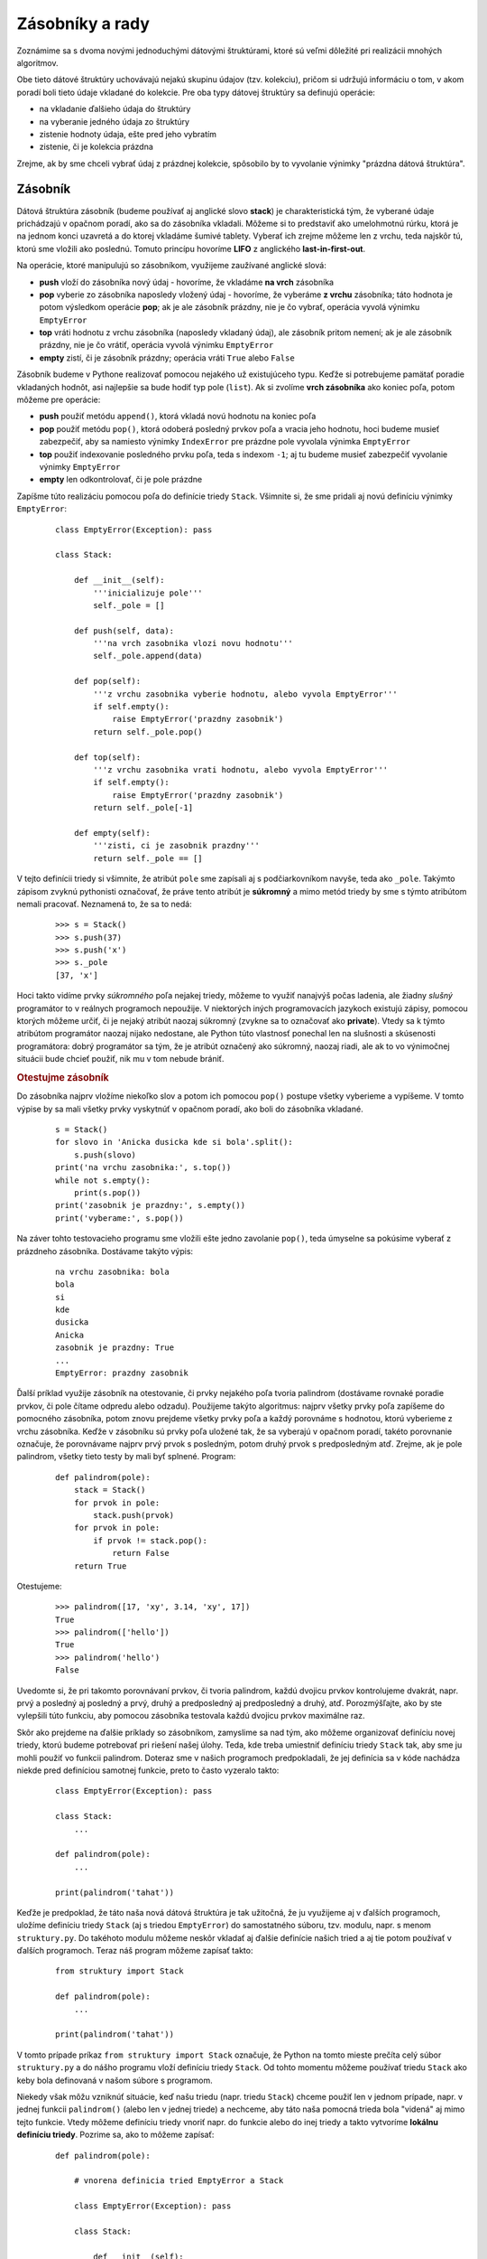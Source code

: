 Zásobníky a rady
================

Zoznámime sa s dvoma novými jednoduchými dátovými štruktúrami, ktoré sú veľmi dôležité pri realizácii mnohých algoritmov.

Obe tieto dátové štruktúry uchovávajú nejakú skupinu údajov (tzv. kolekciu), pričom si udržujú informáciu o tom, v akom poradí boli tieto údaje vkladané do kolekcie. Pre oba typy dátovej štruktúry sa definujú operácie:

* na vkladanie ďalšieho údaja do štruktúry
* na vyberanie jedného údaja zo štruktúry
* zistenie hodnoty údaja, ešte pred jeho vybratím
* zistenie, či je kolekcia prázdna

Zrejme, ak by sme chceli vybrať údaj z prázdnej kolekcie, spôsobilo by to vyvolanie výnimky "prázdna dátová štruktúra".


Zásobník
--------

Dátová štruktúra zásobník (budeme používať aj anglické slovo **stack**) je charakteristická tým, že vyberané údaje prichádzajú v opačnom poradí, ako sa do zásobníka vkladali. Môžeme si to predstaviť ako umelohmotnú rúrku, ktorá je na jednom konci uzavretá a do ktorej vkladáme šumivé tablety. Vyberať ich zrejme môžeme len z vrchu, teda najskôr tú, ktorú sme vložili ako poslednú. Tomuto princípu hovoríme **LIFO** z anglického **last-in-first-out**.

Na operácie, ktoré manipulujú so zásobníkom, využijeme zaužívané anglické slová:

* **push** vloží do zásobníka nový údaj - hovoríme, že vkladáme **na vrch** zásobníka
* **pop** vyberie zo zásobníka naposledy vložený údaj - hovoríme, že vyberáme **z vrchu** zásobníka; táto hodnota je potom výsledkom operácie **pop**; ak je ale zásobník prázdny, nie je čo vybrať, operácia vyvolá výnimku ``EmptyError``
* **top** vráti hodnotu z vrchu zásobníka (naposledy vkladaný údaj), ale zásobník pritom nemení; ak je ale zásobník prázdny, nie je čo vrátiť, operácia vyvolá výnimku ``EmptyError``
* **empty** zistí, či je zásobník prázdny; operácia vráti ``True`` alebo ``False``

Zásobník budeme v Pythone realizovať pomocou nejakého už existujúceho typu. Keďže si potrebujeme pamätať poradie vkladaných hodnôt, asi najlepšie sa bude hodiť typ pole (``list``). Ak si zvolíme **vrch zásobníka** ako koniec poľa, potom môžeme pre operácie:

* **push** použiť metódu ``append()``, ktorá vkladá novú hodnotu na koniec poľa
* **pop** použiť metódu ``pop()``, ktorá odoberá posledný prvkov poľa a vracia jeho hodnotu, hoci budeme musieť zabezpečiť, aby sa namiesto výnimky ``IndexError`` pre prázdne pole vyvolala výnimka ``EmptyError``
* **top** použiť indexovanie posledného prvku poľa, teda s indexom ``-1``; aj tu budeme musieť zabezpečiť vyvolanie výnimky ``EmptyError``
* **empty** len odkontrolovať, či je pole prázdne

.. tu by mohla byť séria obrázkov

Zapíšme túto realizáciu pomocou poľa do definície triedy ``Stack``. Všimnite si, že sme pridali aj novú definíciu výnimky ``EmptyError``:

 ::

  class EmptyError(Exception): pass

  class Stack:

      def __init__(self):
          '''inicializuje pole'''
          self._pole = []

      def push(self, data):
          '''na vrch zasobnika vlozi novu hodnotu'''
          self._pole.append(data)

      def pop(self):
          '''z vrchu zasobnika vyberie hodnotu, alebo vyvola EmptyError'''
          if self.empty():
              raise EmptyError('prazdny zasobnik')
          return self._pole.pop()

      def top(self):
          '''z vrchu zasobnika vrati hodnotu, alebo vyvola EmptyError'''
          if self.empty():
              raise EmptyError('prazdny zasobnik')
          return self._pole[-1]

      def empty(self):
          '''zisti, ci je zasobnik prazdny'''
          return self._pole == []

V tejto definícii triedy si všimnite, že atribút ``pole`` sme zapísali aj s podčiarkovníkom navyše, teda ako ``_pole``. Takýmto zápisom zvyknú pythonisti označovať, že práve tento atribút je **súkromný** a mimo metód triedy by sme s týmto atribútom nemali pracovať. Neznamená to, že sa to nedá:

 ::

  >>> s = Stack()
  >>> s.push(37)
  >>> s.push('x')
  >>> s._pole
  [37, 'x']

Hoci takto vidíme prvky *súkromného* poľa nejakej triedy, môžeme to využiť nanajvýš počas ladenia, ale žiadny *slušný* programátor to v reálnych programoch nepoužije. V niektorých iných programovacích jazykoch existujú zápisy, pomocou ktorých môžeme určiť, či je nejaký atribút naozaj súkromný (zvykne sa to označovať ako **private**). Vtedy sa k týmto atribútom programátor naozaj nijako nedostane, ale Python túto vlastnosť ponechal len na slušnosti a skúsenosti programátora: dobrý programátor sa tým, že je atribút označený ako súkromný, naozaj riadi, ale ak to vo výnimočnej situácii bude chcieť použiť, nik mu v tom nebude brániť.

.. rubric:: Otestujme zásobník

Do zásobníka najprv vložíme niekoľko slov a potom ich pomocou ``pop()`` postupe všetky vyberieme a vypíšeme. V tomto výpise by sa mali všetky prvky vyskytnúť v opačnom poradí, ako boli do zásobníka vkladané.

 ::

  s = Stack()
  for slovo in 'Anicka dusicka kde si bola'.split():
      s.push(slovo)
  print('na vrchu zasobnika:', s.top())
  while not s.empty():
      print(s.pop())
  print('zasobnik je prazdny:', s.empty())
  print('vyberame:', s.pop())

Na záver tohto testovacieho programu sme vložili ešte jedno zavolanie ``pop()``, teda úmyselne sa pokúsime vyberať z prázdneho zásobníka. Dostávame takýto výpis:

 ::

  na vrchu zasobnika: bola
  bola
  si
  kde
  dusicka
  Anicka
  zasobnik je prazdny: True
  ...
  EmptyError: prazdny zasobnik

Ďalší príklad využije zásobník na otestovanie, či prvky nejakého poľa tvoria palindrom (dostávame rovnaké poradie prvkov, či pole čítame odpredu alebo odzadu). Použijeme takýto algoritmus: najprv všetky prvky poľa zapíšeme do pomocného zásobníka, potom znovu prejdeme všetky prvky poľa a každý porovnáme s hodnotou, ktorú vyberieme z vrchu zásobníka. Keďže v zásobníku sú prvky poľa uložené tak, že sa vyberajú v opačnom poradí, takéto porovnanie označuje, že porovnávame najprv prvý prvok s posledným, potom druhý prvok s predposledným atď. Zrejme, ak je pole palindrom, všetky tieto testy by mali byť splnené. Program:

 ::

  def palindrom(pole):
      stack = Stack()
      for prvok in pole:
          stack.push(prvok)
      for prvok in pole:
          if prvok != stack.pop():
              return False
      return True

Otestujeme:

 ::

  >>> palindrom([17, 'xy', 3.14, 'xy', 17])
  True
  >>> palindrom(['hello'])
  True
  >>> palindrom('hello')
  False

Uvedomte si, že pri takomto porovnávaní prvkov, či tvoria palindrom, každú dvojicu prvkov kontrolujeme dvakrát, napr. prvý a posledný aj posledný a prvý, druhý a predposledný aj predposledný a druhý, atď. Porozmýšľajte, ako by ste vylepšili túto funkciu, aby pomocou zásobníka testovala každú dvojicu prvkov maximálne raz.

Skôr ako prejdeme na ďalšie príklady so zásobníkom, zamyslime sa nad tým, ako môžeme organizovať definíciu novej triedy, ktorú budeme potrebovať pri riešení našej úlohy. Teda, kde treba umiestniť definíciu triedy ``Stack`` tak, aby sme ju mohli použiť vo funkcii palindrom. Doteraz sme v našich programoch predpokladali, že jej definícia sa v kóde nachádza niekde pred definíciou samotnej funkcie, preto to často vyzeralo takto:

 ::

  class EmptyError(Exception): pass

  class Stack:
      ...

  def palindrom(pole):
      ...

  print(palindrom('tahat'))

Keďže je predpoklad, že táto naša nová dátová štruktúra je tak užitočná, že ju využijeme aj v ďalších programoch, uložíme definíciu triedy ``Stack`` (aj s triedou ``EmptyError``) do samostatného súboru, tzv. modulu, napr. s menom ``struktury.py``. Do takéhoto modulu môžeme neskôr vkladať aj ďalšie definície našich tried a aj tie potom používať v ďalších programoch. Teraz náš program môžeme zapísať takto:


 ::

  from struktury import Stack

  def palindrom(pole):
      ...

  print(palindrom('tahat'))

V tomto prípade príkaz ``from struktury import Stack`` označuje, že Python na tomto mieste prečíta celý súbor ``struktury.py`` a do nášho programu vloží definíciu triedy ``Stack``. Od tohto momentu môžeme používať triedu ``Stack`` ako keby bola definovaná v našom súbore s programom.

Niekedy však môžu vzniknúť situácie, keď našu triedu (napr. triedu ``Stack``) chceme použiť len v jednom prípade, napr. v jednej funkcii ``palindrom()`` (alebo len v jednej triede) a nechceme, aby táto naša pomocná trieda bola "videná" aj mimo tejto funkcie. Vtedy môžeme definíciu triedy vnoriť napr. do funkcie alebo do inej triedy a takto vytvoríme **lokálnu definíciu triedy**. Pozrime sa, ako to môžeme zapísať:

 ::

  def palindrom(pole):

      # vnorena definicia tried EmptyError a Stack

      class EmptyError(Exception): pass

      class Stack:

          def __init__(self):
              self._pole = []

          def push(self, data):
              self._pole.append(data)

          def pop(self):
              if self.empty():
                  raise EmptyError('prazdny zasobnik')
              return self._pole.pop()

          def top(self):
              if self.empty():
                  raise EmptyError('prazdny zasobnik')
              return self._pole[-1]

          def empty(self):
              return self._pole == []

      # koniec vnorenej definicie

      # tu pokracuje funkcia palindrom

      stack = Stack()           # pouzivanie vnorenej definicie
      for prvok in pole:
          stack.push(prvok)
      for prvok in pole:
          if prvok != stack.pop():
              return False
      return True

Toto je zrejme extrémny prípad, v ktorom vnorená definícia je príliš komplexná vzhľadom na telo funkcie, v ktorej sa používa. Neskôr uvidíme situácie, v ktorých bude takýto postup výrazným vylepšením kódu.

Podobné situácie sa dajú riešiť aj inak: namiesto vnorenej definície triedy a volaní jej príslušných metód, priamo v tele funkcie zapíšeme kód týchto metód a v komentári zaznačíme, že sa vlastne jedná o akcie príslušných metód. Funkciu ``palindrom()`` by sme mohli zapísať aj takto:

 ::

  def palindrom(pole):
      stack = []                    # Stack()
      for prvok in pole:
          stack.append(prvok)       # push(prvok)
      for prvok in pole:
          if prvok != stack.pop():  # pop()
              return False
      return True

Takýto zápis označuje, že čitateľ tohto programu vie, čo je to **stack** a vie, ako sa s tým pracuje, a teda bude rozumieť princípu fungovania algoritmu.

Lenže takýto spôsob používania, napr. štruktúry zásobník, **vo všeobecnosti neodporúčame**, lebo

* pri nahrádzaní volania metódy priamo kódom môžeme do kódu vložiť chyby, ktoré sa môžu ťažko odladiť
* do funkcie sme vložili kód konkrétnej realizácie zásobníka, ale v skutočnosti môžu byť tieto metódy realizované inak a možno výrazne efektívnejšie - mali by sme namiesto toho radšej používať volania metód (neskôr uvidíme aj inú realizáciu zásobníka)
* je to zlý obraz o našom spôsobe programovania a naozaj ho použime len pri rýchlom otestovaní nejakého algoritmu, ale nie v odovzdanom kóde


.. rubric:: Počet prvkov v zásobníku

V ďalšom príklade napíšeme funkciu, ktorá zistí počet prvkov v zásobníku. Zrejme by sa to dalo zapísať takto jednoducho:

 ::

  def pocet_prvkov(zasobnik):
      return len(zasobnik._pole)

My už vieme, že autor tejto realizácie dátovej štruktúry ``Stack`` označil atribút ``_pole`` so znakom podčiarkovník a teda nepredpokladá, že by sme si to niekedy dovolili použiť. Preto to vyriešme správne. Najprv nie najlepšia verzia:


 ::

  def pocet_prvkov(zasobnik):
      pocet = 0
      while not zasobnik.empty():
          zasobnik.pop()
          pocet += 1
      return pocet

Hoci táto verzia dáva správny výsledok, popri tom nám ale vymaže celý obsah zásobníka. Takéto správanie funkcie sa nám bude hodiť veľmi zriedka. Častejšie budeme očakávať, že sa pôvodný obsah zachová. Niekoho by možno napadlo riešenie, v ktorom si zo zásobníka urobíme kópiu, zistíme koľko má prvkov táto kópia a tým sa nám pôvodný zásobník uchová. Lenže ani táto verzia nemá šancu fungovať správne:

 ::

  def pocet_prvkov(zasobnik):
      pocet = 0
      kopia = zasobnik
      while not kopia.empty():
          kopia.pop()
          pocet += 1
      return pocet

Žiaľ, aj táto verzia funkcie vymaže pôvodný zásobník. Priradenie ``kopia = zasobnik`` nevytvorí naozaj kópiu, ale do premennej ``kopia`` priradí referenciu na pôvodný zásobník. A operácia ``kopia.pop()`` v skutočnosti číta pôvodnú dátovú štruktúru.

Správne riešenie bude vyžadovať, aby sme celý obsah zásobníka prečítali, niekam si ho popritom ukladali a zároveň počítali počet prvkov. Potom sa všetky prvky presunú späť do pôvodného zásobníka. V nasledovnom riešení sme ako pomocnú štruktúru na uloženie prvkov použili opäť zásobník:

 ::

  def pocet_prvkov(zasobnik):
      pocet = 0
      kopia = Stack()                # pomocny zasobnik
      while not zasobnik.empty():
          kopia.push(zasobnik.pop())
          pocet += 1
      while not kopia.empty():       # vrati povodny obsah zasobnika
          zasobnik.push(kopia.pop())
      return pocet

Uvedomte si, že v premennej ``kopia`` bude po prvom while-cykle kópia obsahu pôvodného zásobníka, ale prvky v ňom budú v opačnom poradí. Za tým nasledujúci while-cyklus vráti tento obsah späť ale už v správnom poradí.

Aritmetické výrazy
..................

Aby sme videli krásu dátovej štruktúry zásobník, ukážeme si jej použitie pri práci s aritmetickými výrazmi. Pritom sa musíme zoznámiť so základnou terminológiou:

* aritmetické výrazy sa skladajú z operandov (napr. čísla a premenné ako ``127`` a ``pocet``) a operátorov (napr. pre operácie súčet ``+``, súčin ``*``, ...)
* ďalej budeme uvažovať len s binárnymi operáciami, pri ktorých každému operátoru prislúchajú práve dva operandy (napr. ``pocet + 1`` alebo ``22 % 6``)
* niektoré operátory majú pri vyhodnocovaní vyššiu prioritu (precedenciu) ako iné (napr. vo výraze ``2 + 3 * 4`` sa najprv vyhodnotí súčin a až potom súčet, lebo operátor ``*`` má vyššiu prioritu ako ``+``)

  * ak by vás zaujímalo, môžete si pozrieť kompletnú tabuľku `priorít operátorov v Pythone <https://docs.python.org/3/reference/expressions.html#operator-precedence>`_

* časti aritmetického výrazu môžeme uzavrieť do okrúhlych zátvoriek a tým zmeníme poradie vyhodnocovania výrazu (napr. vo výraze ``(2 + 3) * 4`` sa najprv vyhodnotí súčet a až jeho výsledok sa vynásobí operandom ``4``)

Pravdepodobne ste všetky tieto pojmy už poznali predtým, alebo intuitívne s týmto pracujete už dlhšie.

.. rubric:: Infixový zápis

Takýto zápis výrazov je v matematike najbežnejší a hovorí sa mu `infixový zápis <https://en.wikipedia.org/wiki/Infix_notation>`_. Takéto pomenovanie dostal preto, lebo operátor sa nachádza medzi (teda **in**) operandami. My sa budeme zaoberať najmä s číselnými výrazmi a preto nás budú zaujímať len operácie s číslami. V nasledovnej tabuľke uvádzame skupiny priorít operátorov, pričom v jednej skupine sú operátory s rovnakou prioritou:

 ======================== =========================
 ``(`` ``)``              zátvorky
 ``**``                   umocňovanie
 ``*`` ``/`` ``%`` ``//`` násobenie, delenie
 ``+`` ``-``              sčitovanie, odčitovanie
 ======================== =========================

Najvyššiu prioritu majú zátvorky, potom nasleduje umocňovanie (jediné sa vyhodnocuje sprava doľava, všetky ostatné zľava doprava), nasleduje násobenie a delenie a najnižšiu prioritu majú sčitovanie a odčitovanie.

Kvôli komplikovaným pravidlám priorít operátorov a tiež zátvorkám, sa takéto aritmetické výrazy vyhodnocujú nejakým programom trochu ťažšie. Skúste sa zamyslieť, ako by ste naprogramovali funkciu, ktorá by vyhodnocovala aritmetické výrazy zadané v znakovom reťazci, napr. ``'5+(71-13*4)//(5+22%7)'``. Nie je to až tak ťažké, existuje na to niekoľko elegantných algoritmov, ktoré sa budete možno učiť niekedy neskôr, ale my si ukážeme iné spôsoby zápisov aritmetických výrazov, ktoré sa vyhodnocujú výrazne jednoduchšie a práve pri nich veľmi elegantne využijeme typ **zásobník**.

.. rubric:: Prefixový zápis

`Prefixový zápis <https://en.wikipedia.org/wiki/Polish_notation>`_, niekedy sa mu hovorí poľský zápis (na počesť poľského matematika, ktorý zaviedol tento zápis), je charakteristický tým, že operátory sa nezapisujú medzi svoje operandy, ale **pred** operandy. Teda namiesto ``3 * 4`` zapíšeme

 ::

  * 3 4

Funguje to takto aj so zložitejšími výrazmi, napr. namiesto ``2 + 3 * 4`` zapíšeme

 ::

  + 2 * 3 4

čo prečítame ako "sčítaj 2 a výsledok súčinu 3 a 4". Zaujímavo vyzerajú výrazy so zátvorkami, napr. ``(2 + 3) * 4`` v prefixovom zápise vyzerá

 ::

  * (+ 2 3) 4

a označuje "vynásob výsledok súčtu 2 a 3 číslom 4". Lenže v prefixovom zápise sa zátvorky nepíšu a preto bez zátvoriek to vyzerá takto

 ::

  * + 2 3 4

a má to úplne rovnaký význam ako predchádzajúci zápis so zátvorkami. Prefix má oproti infixu tieto dve užitočné vlastnosti:

* na vyhodnocovanie výrazu nepotrebujeme poznať prioritu operátorov - všetky operátory majú rovnakú prioritu a výraz sa vyhodnocuje zľava doprava
* zátvorkovanie výrazu nemá zmysel, lebo ten sa vyhodnocuje jednoznačne

Uveďme niekoľko príkladov:

 ===================== ==================
 infix                 prefix
 ===================== ==================
 ``2 + 3 * 4 - 5``     ``- + 2 * 3 4 5``
 ``(2 + 3) * 4 - 5``   ``- * + 2 3 4 5``
 ``2 + 3 * (4 - 5)``   ``+ 2 * 3 - 4 5``
 ``(2 + 3) * (4 - 5)`` ``* + 2 3 - 4 5``
 ===================== ==================

Všimnite si, že poradie operandov je v infixovom aj prefixovom rovnaké, tieto zápisy sa líšia len umiestnením operátorov.

Takéto prefixové zápisy sa vyhodnocujú veľmi jednoducho: každý operátor má za sebou dva operandy, pričom každý z nich je buď nejaká hodnota (napr. číslo) alebo ďalší prefixový zápis. Keď to budeme vyhodnocovať ručne, môžeme si pomôcť zátvorkami, napr. ``- + 2 * 3 4 5`` ozátvorkujeme takto ``(- (+ 2 (* 3 4)) 5)`` z čoho vidíme, že najprv sa vyhodnotí ``(* 3 4)``, výsledok tohto výrazu sa dosadí do súčtu ``(+ 2 12)`` a hodnota tohto výrazu sa vloží do rozdielu ``(- 14 5)``, teda výsledkom je ``9``. Na vyhodnocovanie prefixových výrazov programom zátvorky potrebovať nebudeme - neskôr uvidíte algoritmus.


.. rubric:: Postfixový zápis

`Postfixový zápis <https://en.wikipedia.org/wiki/Reverse_Polish_notation>`_ niekedy sa mu hovorí prevrátený poľský zápis, má podobný princíp ako infix a prefix, len sa líši v umiestnení operátora ku svojim dvom operandom: operátor píšeme **za** svoje operandy. Uvedieme podobné ukážky, ako sme videli pri prefixe a porovnáme ich s týmto prefixom:

 ===================== ================== ==================
 infix                 prefix             postfix
 ===================== ================== ==================
 ``3 * 4``             ``* 3 4``          ``3 4 *``
 ``2 + 3 * 4``         ``+ 2 * 3 4``      ``2 3 4 * +``
 ``(2 + 3) * 4``       ``* + 2 3 4``      ``2 3 + 4 *``
 ``2 + 3 * 4 - 5``     ``- + 2 * 3 4 5``  ``2 3 4 * + 5 -``
 ``(2 + 3) * 4 - 5``   ``- * + 2 3 4 5``  ``2 3 + 4 * 5 -``
 ``2 + 3 * (4 - 5)``   ``+ 2 * 3 - 4 5``  ``2 3 4 5 - * +``
 ``(2 + 3) * (4 - 5)`` ``* + 2 3 - 4 5``  ``2 3 + 4 5 - *``
 ===================== ================== ==================

Všimnite si, že aj pri postfixe je zachované poradie všetkých operandov, len operátory sa presťahovali na iné pozície. V porovnaní s prefixom sú tieto operátory v opačnom poradí, len sú na iných miestach. Keď sa budete cvičiť v ručnom prevádzaní medzi týmito zápismi, prípadne budete ich ručne vyhodnocovať, niekedy pomôže ich najprv ozátvorkovať, vykonať prevod (alebo vyhodnotenie) do iného zápisu a zbytočné zátvorky vyhodiť.

Na postfixovom zápise si ukážeme algoritmus vyhodnocovania takýchto aritmetických výrazov. Princíp je nasledovný:

* postupne sa prechádza postfixový výraz zľava doprava
* keď je v postupnosti operand (najčastejšie celé číslo), vloží sa do zásobníka
* keď spracovávame operátor, z vrhu zásobníka sa vyberú dve hodnoty a tie sa stanú operandami spracovávanej operácie: príslušná operácia sa vykoná a jej výsledok sa vloží do zásobníka (namiesto dvoch práve vybraných operandov)
* keď sme spracovali celý výraz, na vrchu zásobníka ostala jediná hodnota a to je vyhodnotením aritmetického výrazu

Postup najprv ukážeme na konkrétnom príklade s výrazom ``2 3 4 * + 5 -``:

 =========== ============ ==================== ===========================================================
 zásobník    spracovávame výraz v postfixe     čo robíme
 =========== ============ ==================== ===========================================================
 \                        ``2 3 4 * + 5 -``    na začiatku je zásobník prázdny
 \                ``2``   ``3 4 * + 5 -``      zoberieme prvý prvok
 ``2``                    ``3 4 * + 5 -``      vložíme ho na vrch zásobníka
 ``2``            ``3``   ``4 * + 5 -``        zoberieme ďalší prvok
 ``2 3``                  ``4 * + 5 -``        vložíme ho na vrch zásobníka
 ``2 3``          ``4``   ``* + 5 -``          zoberieme ďalší prvok
 ``2 3 4``                ``* + 5 -``          vložíme ho na vrch zásobníka
 ``2 3 4``        ``*``   ``+ 5 -``            zoberieme ďalší prvok
 ``2``          ``3*4``   ``+ 5 -``            vykonáme operáciu s dvoma vrchnými prvkami zásobníka
 ``2 12``                 ``+ 5 -``            výsledok vložíme na vrch zásobníka
 ``2 12``         ``+``   ``5 -``              zoberieme ďalší prvok
 \             ``2+12``   ``5 -``              vykonáme operáciu s dvoma vrchnými prvkami zásobníka
 ``14``                   ``5 -``              výsledok vložíme na vrch zásobníka
 ``14``           ``5``   ``-``                zoberieme ďalší prvok
 ``14 5``                 ``-``                vložíme ho na vrch zásobníka
 ``14 5``         ``-``                        zoberieme ďalší prvok
 \             ``14-5``                        vykonáme operáciu s dvoma vrchnými prvkami zásobníka
 ``9``                                         výsledok vložíme na vrch zásobníka = výsledok výrazu
 =========== ============ ==================== ===========================================================

Naprogramujme:

 ::

  def pocitaj(vyraz):
      s = Stack()
      for prvok in vyraz.split():
          if prvok == '+':
              s.push(s.pop() + s.pop())
          elif prvok == '-':
              s.push(-s.pop() + s.pop())
          elif prvok == '*':
              s.push(s.pop() * s.pop())
          elif prvok == '/':
              op2 = s.pop()             # mozeme zapisat aj: op2, op1 = s.pop(), s.pop()
              op1 = s.pop()
              s.push(op1 // op2)
          else:
              s.push(int(prvok))
      return s.pop()

Je veľmi dôležité si pre jednotlivé operácie uvedomiť, v akom poradí vyberáme operandy zo zásobníka. Keďže operácie súčtu a násobenia čísel sú komutatívne, nemusíme sa starať o to, v akom poradí boli operandy v zásobníku. Pri rozdiele a podiele je to už iné: tu musíme presne rozlišovať, ktorý z operandov je na vrchu zásobníka a ktorý je v zásobníku pod ním. Keď vykonávame operáciu rozdiel ``7 2 -``, označuje to, že od prvého operandu odčitujeme druhý. Keďže do zásobníka sa našim algoritmom najprv dostáva prvý operand a až potom druhý a vyberajú sa v opačnom poradí, musíme to zohľadniť aj pri výpočte, preto to zapíšeme ako ``-s.pop() + s.pop()``. Teda to, čo bolo na vrchu zásobníka dostáva opačné znamienko a odčíta sa od druhého operandu v zásobníku pod ním. Podobne je to aj s podielom (v našom prípade celočíselnom), ale tu sme to kvôli čitateľnosti najprv priradili do dvoch premenných a až potom sme vykonali operáciu delenia.

Otestujme:

 ::

  >>> pocitaj('2 3 4 * + 5 -')
  9
  >>> pocitaj('2 3 + 4 * 5 -')
  15
  >>> pocitaj('2 3 4 5 - * +')
  -1
  >>> pocitaj('2 3 + 4 5 - *')
  -5

Pravdepodobne by sme mali do kódu pridať ešte niekoľko testov, aby to nepadalo s nepochopiteľnými hláškami výnimiek pri chybových situáciách. Napr.

* po skončení for-cyklu v zásobníku nie je nič, alebo je tam viac ako jedna hodnota
* delenie nulou
* namiesto očakávaného čísla (príkaz za ``else``, v ktorom sa prevádza reťazec na číslo) prišiel chybný reťazec, napr. pri ``22 7 %``

Program by mohol v takých situáciách buď vyvolať nejakú svoju výnimku (napr. ``ExpressionError('delenie nulou')``) alebo vrátiť nejakú špeciálnu hodnotu (napr. znakový reťazec s popisom chyby). Toto budete riešiť na cvičeniach.

Funkcia ``pocitaj()`` funguje len pre **postfixový zápis** a pre prefix asi rýchlo spadne na chybe. Ak budeme ale v tomto algoritme vstupnú postupnosť prvkov výrazu brať v opačnom poradí od konca, po malej úprave to bude fungovať práve pre **prefixový zápis**:

 ::

  def pocitaj_prefix(vyraz):
      s = Stack()
      for prvok in reversed(vyraz.split()):
          if prvok == '+':
              s.push(s.pop() + s.pop())
          elif prvok == '-':
              s.push(s.pop() - s.pop())
          elif prvok == '*':
              s.push(s.pop() * s.pop())
          elif prvok == '/':
              s.push(s.pop() // s.pop())
          else:
              s.push(int(prvok))
      return s.pop()

Všimnite si tieto dôležité zmeny oproti verzii pre postfix:

* aby sme for-cyklom prechádzali prvky vstupnej postupnosti výrazu od konca, použili sme štandardnú funkciu ``reversed()`` - táto funkcia bude z postupnosti prvkov dávať do for-cyklu prvky od konca; mohli sme to zapísať aj ako ``vyraz.split()[::-1]`` ale odporúča sa to pomocou ``reversed()`` lebo toto je čitateľnejšie
* pre všetky naše operácie je poradie operandov v správnom poradí, teda v zásobníku je najprv prvý operand a pod ním druhý; preto aj vyhodnocovanie operácií je teraz jednoduchšie a čitateľnejšie

Podobne, ako sme odkrokovali vyhodnocovanie postfixového zápisu, zapíšme aj postup pre prefix pre výraz ``- + 2 * 3 4 5``:

 =========== ============ ==================== ===========================================================
 zásobník    spracovávame výraz v postfixe     čo robíme
 =========== ============ ==================== ===========================================================
 \                        ``- + 2 * 3 4 5``    na začiatku je zásobník prázdny
 \                ``5``   ``- + 2 * 3 4``      zoberieme posledný prvok výrazu
 ``5``                    ``- + 2 * 3 4``      vložíme ho na vrch zásobníka
 ``5``            ``4``   ``- + 2 * 3``        zoberieme ďalší prvok
 ``5 4``                  ``- + 2 * 3``        vložíme ho na vrch zásobníka
 ``5 4``          ``3``   ``- + 2 *``          zoberieme ďalší prvok
 ``5 4 3``                ``- + 2 *``          vložíme ho na vrch zásobníka
 ``5 4 3``        ``*``   ``- + 2``            zoberieme ďalší prvok
 ``5``          ``3*4``   ``- + 2``            vykonáme operáciu s dvoma vrchnými prvkami zásobníka
 ``5 12``                 ``- + 2``            výsledok vložíme na vrch zásobníka
 ``5 12``         ``2``   ``- +``              zoberieme ďalší prvok
 ``5 12 2``               ``- +``              vložíme ho na vrch zásobníka
 ``5 12 2``       ``+``   ``-``                zoberieme ďalší prvok
 ``5``         ``2+12``   ``-``                vykonáme operáciu s dvoma vrchnými prvkami zásobníka
 ``5 14``                 ``-``                výsledok vložíme na vrch zásobníka
 ``5 14``         ``-``                        zoberieme ďalší prvok
 \             ``14-5``                        vykonáme operáciu s dvoma vrchnými prvkami zásobníka
 ``9``                                         výsledok vložíme na vrch zásobníka = výsledok výrazu
 =========== ============ ==================== ===========================================================

Funkciu otestujeme na tých istých výrazoch ako predtým, ale v prefixovej verzii zápisu:

 ::

  >>> pocitaj_prefix('- + 2 * 3 4 5')
  9
  >>> pocitaj_prefix('- * + 2 3 4 5')
  15
  >>> pocitaj_prefix('+ 2 * 3 - 4 5')
  -1
  >>> pocitaj_prefix('* + 2 3 - 4 5')
  -5

Môžete vidieť, že takýto algoritmus je dostatočne jednoduchý na to, aby sa rozšíril o ďalšie operácie, napr. zvyšok po delení ``%``, resp. prerobil na čísla s desatinnou čiarkou ``float``.

S infixovým zápisom to nie je až tak jednoduché ako s prefixom alebo postfixom. V rámci domáceho zadania si precvičíte jeden konkrétny nie veľmi náročný algoritmus na prepis aritmetického výrazu v infixovom zápise do prefixového tvaru. Tento už potom dokážete veľmi jednoducho aj vyhodnocovať.


Náhrada rekurzie
................

Dátová štruktúra zásobník ma ešte jedno veľmi užitočné využitie: pomocou nej vieme niektoré **rekurzívne funkcie** relatívne jednoducho previesť na nerekurzívny výpočet. Začnime najprv triviálnou verziou rekurzie:

 ::

  def vypis(pole):
      if len(pole) == 0:
          print()
      else:
          print(pole[0], end=' ')
          vypis(pole[1:])

ktorá vypíše prvky poľa do jedného riadku, napr.

 ::

  >>> vypis([2, 3, 5, 7, 11, 13, 17])
  2 3 5 7 11 13 17

Naše doterajšie skúsenosti s rekurziou nám zrejme rýchlo naznačia, že sa jedná o chvostovú rekurziu, ktorá sa dá bezbolestne prerobiť na while-cyklus (nezabudneme použiť pomocné pole, aby sme nepokazili obsah parametra ``pole``, hoci to isté sa dalo urobiť aj obyčajným for-cyklom bez pomocného poľa):

 ::

  def vypis(pole):
      pom = pole[:]
      while len(pom) != 0:
          print(pom[0], end=' ')
          pom = pom[1:]
      print()

Takéto nerekurzívne riešenie má oproti rekurzii obrovskú výhodu najmä v tom, že dĺžka poľa nie je obmedzená hĺbkou vnorenia rekurzie, čo je okolo 1000. Teda rekurzívna verzia by spadla na pretečení rekurzie už pri 1000-prvkovom poli. Pravdepodobne podobným postupom (zatiaľ bez zásobníka) vieme nahradiť rekurziu while-cyklom aj pri trochu komplikovanejších verziách funkcie ``výpis``, napr.

 ::

  def vypis1(pole):
      if len(pole) != 0:
          vypis1(pole[1:])
          print(pole[0], end=' ')

  def vypis2(pole):
      if len(pole) != 0:
          print(pole[0], end=' ')
          vypis2(pole[1:])
          print(pole[0], end=' ')

My sa ale budeme zaoberať takými rekurzívnymi funkciami, na ktoré nám takýto while-cyklus stačiť nebude. V 12. prednáške (:doc:`12`) sme sa prvýkrát zoznámili s tým, že programovacie jazyky na zabezpečenie fungovania volania funkcií a teda aj rekurzie používajú **zásobník**: v Pythone si to najlepšie predstavíme tak, že na vrchu zásobníka sa pri každom volaní funkcie vytvorí menný priestor danej funkcie a ňom sa nachádzajú všetky lokálne premenné a teda aj parametre. Zopakujme si tento **mechanizmus volania funkcií**:

* zapamätá sa návratová adresa
* vytvorí sa nový menný priestor funkcie (v ňom sa vytvárajú lokálne premenné aj parametre)
* vykoná sa telo funkcie
* zruší sa menný priestor (aj so všetkými premennými)
* vykonávanie programu sa vráti na návratovú adresu

Ukážeme, ako si zjednodušíme túto predstavu volania funkcií tak, aby sme vedeli odsimulovať rekurziu len pomocou nejakých cyklov. Skúsme to predviesť na takejto jednoduchej rekurzívnej funkcii:

 ::

  def rekurzia(n):
      if n == 0:
          print('.', end=' ')    # trivialny pripad
      else:
          rekurzia(n - 1)
          print(n, end=' ')
          rekurzia(n - 1)

  rekurzia(3)
  print('koniec')

Po spustení:

 ::

  . 1 . 2 . 1 . 3 . 1 . 2 . 1 . koniec

Menný priestor v tomto prípade tvorí jediná premenná ``n``, ktorá má hodnotu 3. Takže na vrchu zásobníka sa vytvorí informácia o tejto premennej, ale okrem toho sa musí pre každé volanie funkcie zabezpečiť "zapamätanie návratovej adresy". **Návratová adresa** je to miesto v programe, od ktorého sa bude pokračovať po úspešnom ukončení vykonania funkcie. Zaznačme do nášho ukážkového programu všetky návratové miesta:

 ::

  def rekurzia(n):
      if n == 0:
          print('.', end=' ')    # trivialny pripad
      else:
          rekurzia(n - 1)      # <--- volanie funkcie
          # navratove miesto
          print(n, end=' ')
          rekurzia(n - 1)      # <--- volanie funkcie
          # navratove miesto

  rekurzia(3)                  # <--- volanie funkcie
  # navratove miesto
  print('koniec')

Keďže samotná rekurzia zakaždým **opakuje** nejaké výpočty ale so zmenenými premennými (menným priestorom), nahrádzať ju budeme **while-cyklom** a na zapamätávanie návratových adries a menného priestoru použijeme **zásobník**. V našom jednoduchom príklade si bude treba na zásobníku vedieť zapamätať dve hodnoty: adresu a premennú ``n``.

Samotnú funkciu ``rekurzia()`` "rozsekneme" na časti presne tam, kde sa nachádzajú rekurzívne volania a návratové miesta:

 ::

  def rekurzia(n):

  # prva casť
      if n == 0:
          print('.', end=' ')    # trivialny pripad
      else:
          rekurzia(n - 1)      # <--- volanie funkcie

  # druha casť
          # navratove miesto
          print(n, end=' ')
          rekurzia(n - 1)      # <--- volanie funkcie

  # tretia casť
          # navratove miesto

Tieto tri časti sa budú nejako opakovať pomocou nášho nového while-cyklu a pre každú z nich využijeme zásobník s návratovou adresou a premennou ``n`` (menným priestorom). Ktorá z týchto častí sa bude opakovať, to nám oznámi **adresa** tejto časti a aká bude vtedy hodnota premennej ``n`` sa tiež dozvieme z vrchu zásobníka.

V našej funkcii sa nachádzajú dve volania funkcie, ktoré musíme nahradiť novým mechanizmom. Tento zabezpečí, že sa namiesto každého volania urobí niečo so zásobníkom:

1. zapamätáme si (operácia ``push()``), kam sa bude treba vrátiť a aká bude pritom hodnota ``n``
2. nastavíme skok na úplný začiatok funkcie s novým ``n`` (zmenšeným o 1) - toto môžeme urobiť takýmto malým vylepšením: na vrch zásobníka vložíme informáciu (operácia ``push()``), že chceme pokračovať od ``# prva cast`` s novým ``n``

Teda namiesto každého volania ``rekurzia(n - 1)`` zapíšeme tieto dve vkladania do zásobníka:

 ::

  stack.push((adresa, n))   # adresa je návratové miesto 2 alebo 3
  stack.push((1, n - 1))    # 1 je adresa prvej časti, teda začiatku funkcie

Teraz môžeme celú rekurzívnu funkciu prepísať:

 ::

  def rekurzia(n):

  # inicializacia zasobnika
      stack = Stack()
      stack.push((1, n))

      while not stack.empty():
          adresa, n = stack.pop()

          # prva casť
          if adresa == 1:
              if n == 0:
                  print('.', end=' ')    # trivialny pripad
              else:
                  #rekurzia(n - 1)      # <--- volanie funkcie
                  stack.push((2, n))
                  stack.push((1, n - 1))

          # druha casť
          elif adresa == 2:
                  # navratove miesto
                  print(n, end=' ')
                  #rekurzia(n - 1)      # <--- volanie funkcie
                  stack.push((3, n))
                  stack.push((1, n - 1))

          # tretia casť
          elif adresa == 3:
                  # navratove miesto
                  pass

Po otestovaní dostávame ten istý výsledok, ako pôvodná rekurzívna verzia. Odstráňme komentáre a tiež tretiu časť, ktorú ako vidíme, nerobí nič a preto môžeme odstrániť aj ``stack.push((3, n))``, ktorý spôsobuje návrat na tretiu časť po skončení druhej:

 ::

  def rekurzia(n):
      stack = Stack()
      stack.push((1, n))
      while not stack.empty():
          adresa, n = stack.pop()
          if adresa == 1:
              if n == 0:
                  print('.', end=' ')    # trivialny pripad
              else:
                  stack.push((2, n))
                  stack.push((1, n - 1))
          elif adresa == 2:
                  print(n, end=' ')
                  #stack.push((3, n))
                  stack.push((1, n - 1))

  rekurzia(3)
  print('koniec')

A toto je kompletná nerekurzívna verzia tejto funkcie. Takýto proces **nahrádzania rekurzie** pomocou while-cyklu sa dá zapísať veľa rôznymi spôsobmi, bude to závisieť hlavne od vašich programátorských skúseností. Pozrite si napríklad takýto prepis, ktorý robí presne to isté ako naše predchádzajúce riešenie:

 ::

  def rekurzia(n):
      stack = Stack()
      adresa = 1
      while True:
          if adresa == 1:
              if n == 0:
                  print('.', end=' ')    # trivialny pripad
                  if stack.empty():
                      break              # alebo return
                  adresa, n = stack.pop()
              else:
                  stack.push((2, n))
                  adresa, n = 1, n - 1
          elif adresa == 2:
                  print(n, end=' ')
                  #stack.push((3, n))
                  adresa, n = 1, n - 1

Rekurzívne funkcie, ktoré vracajú nejakú hodnotu, je "odrekurzívňovať" trochu náročnejšie. Nám by mohlo postačiť také riešenie, v ktorom najprv túto rekurzívnu funkciu prepíšeme na funkciu, ktorá nevracia hodnotu, ale mení nejakú globálnu premennú. Takúto zmenenú rekurzívnu funkciu by sme už mali vedieť nahradiť while-cyklom.

Rekurziu sme doteraz najviac využívali v korytnačej grafike. Pripomeňme si jednu z najznámejších rekurzívnych funkcií s korytnačou grafikou - kreslenie binárneho stromu:

 ::

  import turtle

  def strom(n, d):
      t.fd(d)
      if n > 0:
          t.lt(40)
          strom(n - 1, d * 0.7)
          t.rt(75)
          strom(n - 1, d * .6)
          t.lt(35)
      t.bk(d)

  t = turtle.Turtle()
  t.lt(90)
  strom(5, 80)

Na jej odrekurzívnenie použijeme rovnaký postup, ako pri funkcii ``rekurzia()``. "Rozsekneme" funkciu na časti v tých miestach, kde sa nachádza rekurzívne volanie. Musíme si pritom dať veľký pozor na triviálny prípad, teda čo sa naozaj vykoná v triviálnom prípade (teda, keď neplatí ``n > 0``):

 ::

  def strom(n, d):

  # prva cast
      t.fd(d)
      if n <= 0:
          t.bk(d)         # trivialny pripad
      else:
          t.lt(40)
          strom(n - 1, d * 0.7)

  # druha cast
          t.rt(75)
          strom(n - 1, d * .6)

  # tretia cast
          t.lt(35)
          t.bk(d)

Zatiaľ je to rekurzívne, ale pripravené na nahradenie while-cyklom so zásobníkom:

 ::

  def strom(n, d):
      stack = Stack()
      stack.push((1, n, d))
      while not stack.empty():
          adresa, n, d = stack.pop()
      # prva cast
          if adresa == 1:
              t.fd(d)
              if n <= 0:
                  t.bk(d)         # trivialny pripad
              else:
                  t.lt(40)
                  #strom(n - 1, d * 0.7)
                  stack.push((2, n, d))
                  stack.push((1, n - 1, d * 0.7))

      # druha cast
          elif adresa == 2:
              t.rt(75)
              #strom(n - 1, d * .6)
              stack.push((3, n, d))
              stack.push((1, n - 1, d * 0.7))

      # tretia cast
          elif adresa == 3:
              t.lt(35)
              t.bk(d)

Dostali sme nerekurzívnu verziu kreslenia binárneho stromu. Bude veľmi užitočné, keď si potrénujete takéto nahrádzanie rekurzie, lebo neskoršie témy v tomto semestri budú plné rekurzívnych funkcií, ktoré bude niekedy treba vykonať aj pre veľmi veľký počet rekurzívnych vnorení.


Rad
---

Dátová štruktúra **rad** (budeme používať aj **front** alebo anglické **queue**, ale nie *rada* ani *fronta*) je veľmi podobná dátovej štruktúre zásobník. Na rozdiel od zásobníka ale nevyberá prvky z vrchu (od konca, teda naposledy vložený prvok) ale zo začiatku štruktúry. Tomuto princípu hovoríme **FIFO** z anglického **first-in-first-out**. Na tomto princípe funguje aj náš bežný rad v obchode alebo v jedálni. Keď sa v takomto rade nepredbiehame a obslúžený sme presne v tom poradí, ako sme prišli, hovoríme tomu **spravodlivý rad** (na rozdiel od zásobníka, ktorý je nespravodlivý rad). Počas tohto semestra uvidíme niekoľko veľmi užitočných aplikácií tejto dátovej štruktúry.

Opäť na operácie, ktoré manipulujú s radom, využijeme zaužívané anglické slová:

* **enqueue** vloží na koniec radu nový údaj
* **dequeue** vyberie prvý údaj z radu; táto hodnota je výsledkom operácie; ak je ale rad prázdny, nie je čo vybrať, operácia vyvolá výnimku ``EmptyError``
* **front** vráti prvý prvok radu, ale rad pritom nemení; ak je ale rad prázdny, nie je čo vrátiť, operácia vyvolá výnimku ``EmptyError``
* **empty** zistí, či je rad prázdny; operácia vráti ``True`` alebo ``False``

Rad budeme v Pythone realizovať podobne ako zásobník pomocou typu pole (``list``). Začiatok radu bude zodpovedať prvému prvku poľa (pole[0]) a vkladať budeme na koniec poľa, t.j. operáciou ``append()``. Túto realizáciu pomocou poľa zapíšeme do triedy ``Queue`` a opäť pridáme aj definíciu výnimky ``EmptyError``:

 ::

  class EmptyError(Exception): pass

  class Queue:

      def __init__(self):
          '''inicializuje pole'''
          self._pole = []

      def enqueue(self, data):
          '''na koniec radu vlozi novu hodnotu'''
          self._pole.append(data)

      def dequeue(self):
          '''zo zaciatku radu vyberie prvu hodnotu, alebo vyvola EmptyError'''
          if self.empty():
              raise EmptyError('prazdny rad')
          return self._pole.pop(0)

      def front(self):
          '''zo zaciatku radu vrati prvu hodnotu, alebo vyvola EmptyError'''
          if self.empty():
              raise EmptyError('prazdny rad')
          return self._pole[0]

      def empty(self):
          '''zisti, ci je rad prazdny'''
          return self._pole == []

Ak porovnáte túto realizáciu s definíciou triedy ``Stack``, zistíte, že sú medzi nimi minimálne rozdiely. Uvidíte neskôr, že využitie týchto dvoch dátových štruktúr je veľmi rozdielne a často sa využívajú na úplne iné ciele.

Podobne ako sme definíciu triedy ``Stack`` uložili do súboru ``struktury.py``, môžeme sem prekopírovať aj túto definíciu radu. Zrejme triedu ``EmptyError`` vtedy nemá zmysel kopírovať druhý krát - jej jedna definícia pokryje obe tieto štruktúry.

.. rubric:: Otestujme rad

Otestujeme rovnakým testom, ako sme to robili so zásobníkom: do radu najprv vložíme niekoľko slov a potom ich pomocou ``dequeue()`` postupe všetky vyberieme a vypíšeme. V tomto výpise by sa mali všetky prvky vyskytnúť presne v poradí, ako boli vkladané do radu.

 ::

  from struktury import Queue

  queue = Queue()
  for slovo in 'Anicka dusicka kde si bola'.split():
      queue.enqueue(slovo)
  print('prvy v rade:', queue.front())
  while not queue.empty():
      print(queue.dequeue())
  print('rad je prazdny:', queue.empty())
  print('vyberame:', queue.dequeue())

Po spustení vidíme, že to naozaj funguje:

 ::

  prvy v rade: Anicka
  Anicka
  dusicka
  kde
  si
  bola
  rad je prazdny: True
  ...
  struktury.EmptyError: prazdny rad

Ďalší príklad prečíta textový súbor a na jeho koniec vloží celú kópiu samého seba:

 ::

  from struktury import Queue

  def zdvoj_subor(meno_suboru):
      queue = Queue()
      with open(meno_suboru) as subor:
          for riadok in subor:
              queue.enqueue(riadok)
      with open(meno_suboru, 'a') as subor:
          while not queue.empty():
              subor.write(queue.dequeue())

  zdvoj_subor('text.txt')

Toto isté by sme vedeli zapísať aj bez použitia radu (napríklad najprv celý súbor prečítať pomocou jediného ``subor.read()`` a potom ho jedným ``subor.write()`` celý zapísať), ale príklad ilustruje použitie dátovej štruktúry ``Queue``.

S niektorými operáciami s dátovou štruktúrou rad sa budeme trápiť podobne, ako pri zásobníkoch. Napr. zisťovať počet prvkov v rade, hodnotu posledného prvku a pod. bez toho, aby sme rad poškodili, bude náročnejšie, ale potrénujeme to na cvičeniach.


Cvičenie
--------

Vytvorte súbor ``struktury.py`` a prekopírujte do neho definície tried ``Stack`` a ``Queue``. V nasledovných úlohách používajte ``import`` z tohto súboru.

1. Nasledovné dve funkcie nejako pracujú so zásobníkom:

   * môžete vidieť, že sú veľmi podobné:

    ::

     def test1(slovo):
         stack = Stack()
         for znak in slovo:
             if znak != 'a' or stack.empty():
                 stack.push(znak)
             else:
                 p = stack.pop()
                 stack.push(znak)
                 stack.push(p)
         while not stack.empty():
             print(stack.pop(), end='')
         print()

     def test2(slovo):
         stack = Stack()
         for znak in slovo:
             try:
                 p = stack.pop()
                 stack.push(znak)
                 stack.push(p)
             except EmptyError:
                 stack.push(znak)
         while not stack.empty():
             print(stack.pop(), end='')
         print()

   * bez toho, aby ste ich spúšťali, zistite, čo sa vypíše:

    ::

     test1('rabaka')
     test1('abrakadabra')
     test2('rabaka')
     test2('abrakadabra')


2. Napíšte dve funkcie ``urob(postupnost)`` a ``vyber(stack)``. Prvá z nich dostáva ako parameter postupnosť hodnôt a vráti novo vytvorený **zásobník**, ktorého prvkami sú prvky vstupnej postupnosti, ale v opačnom poradí (na vrchu je prvý prvok postupnosti). Druhá funkcia pracuje naopak: zo vstupného zásobníka vyberie (``pop()``) všetky prvky, vytvorí z nich pole v obrátenom poradí ako boli v zásobníku (na vrchu zásobníka je posledný prvok výsledného poľa).

  * napr.

   ::

    >>> stack = urob(range(3))
    >>> while not stack.empty():
            stack.pop()
    0
    1
    2
    >>> s = [2, 3, 5, 7, 11]
    >>> vyber(urob(s))
    [11, 7, 5, 3, 2]

3. Napíšte funkciu ``dno(stack)``, ktorá z daného zásobníka vyberie a vráti prvok z dna tohto zásobníka. Zvyšné prvky v ňom zostanú nezmenené. Použite pomocný zásobník.

  * napr. ak sú v zásobníku ``s`` čísla od 1 do 5, pričom 1 je na dne, potom

   ::

    >>> dno(s)
    1
    >>> while not s.empty():
            print(s.pop(), end=' ')
    5 4 3 2

4. V prednáške bola funkcia ``palindrom()``, ktorá pomocou zásobníka kontrolovala, či je dané pole palindrom. Lenže pritom každú dvojicu prvkov poľa kontrolovala dvakrát (prvý prvok s posledným, druhý s predposledným, ..., predposledný s druhým, posledný s prvým). Zrejme by na zisťovanie palindromu stačila polovica testov. Opravte túto funkciu tak, aby sa využil zásobník a pritom bolo vo funkcii maximálne polovica porovnaní. Vtedy aj do zásobníka stačí vložiť len polovicu prvkov poľa.

   * funkcia z prednášky:

    ::

     def palindrom(pole):
         stack = Stack()
         for prvok in pole:
             stack.push(prvok)
         for prvok in pole:
             if prvok != stack.pop():
                 return False
         return True

5. Ručne prepíšte infixové zápisy do prefixu aj postfixu:

   * infix:

    ::

     7 * 6 * 5 * 4 * 3 * 2
     (1 + 2) * 3 / (4 + 5) * 6

6. Ručne vyhodnoťte tieto zápisy

   * prefix aj postfix:

    ::

     + 8 * / - 14 6 3 - 8 * 2 3
     1 2 3 * + 4 5 * + 6 7 * +

   * svoje výsledky porovnajte s vyhodnotením pomocou ``pocitaj()`` a ``pocitaj_prefix()``

7. Opravte funkciu ``pocitaj()`` z prednášky, ktorá vyhodnocuje postfix tak, aby správne reagovala na chyby. Na každú chybovú situáciu sa vyvolá výnimka ``ExpressionError`` s príslušným komentárom, napr.

   * delenie nulou
   * očakávalo sa celé číslo
   * málo operandov pre operáciu
   * málo operátorov pre toľko operandov

8. Odrekurzívnite rekurzívnu krivku Sierpiňského trojuholník z 12. prednášky v zimnom semestri.

   * rekurzívna funkcia:

    ::

     import turtle

     def trojuholniky(n, a):
         if n > 0:
             for i in range(3):
                 t.fd(a)
                 t.rt(120)
                 trojuholniky(n - 1, a / 2)

     t = turtle.Turtle()
     trojuholniky(4, 200)

9. Pre dátovú štruktúru ``Queue`` naprogramujte tieto dve funkcie tak, aby sa nepoškodil obsah radu:

   * ``pocet(rad)`` zistí počet prvkov v rade
   * ``posledny(rad)`` vráti hodnotu posledného prvku radu

   Pre obe funkcie to riešte najprv s pomocným radom (podobne, ako sme to riešili so zásobníkom) a potom aj bez pomocného radu (resp. inej štruktúry). Vyberané prvky totiž nemusíte ukladať niekam inam a potom ich vracať späť, ale ukladáte ich na koniec samotného radu.

10. Naprogramujte dve funkcie ``otoc_zasobnik(stack)`` a ``otoc_rad(queue)``, ktoré obe otočia poradie svojej vstupnej dátovej štruktúry

   * na otáčanie zásobníka použite pomocný rad a naopak na otáčanie radu použite pomocný zásobník


Domáce zadanie
--------------

.. topic:: L.I.S.T.

   * riešenia odovzdávajte na úlohový server http://capek.ii.fmph.uniba.sk/list do **18.marca 2017**

Napíšte modul s menom ``uloha2.py``, ktorý bude obsahovať jedinú triedu s ďalšou vnorenou podtriedou a týmito metódami:

 ::

  class Vyraz:
      class Stack:
          def __init__(self):
              ...

          def push(self, data):
              ...

          def pop(self):
              return None

          def top(self):
              return None

          def empty(self):
              return True

      def __init__(self):
          self.tabulka = {}

      def __repr__(self):
          return ''

      def prirad(self, premenna, vyraz):
          ...

      def vyhodnot(self, vyraz):
          return None

      def in2post(self, vyraz):
          return None

Cieľom týchto metód je udržiavať tabuľku premenných a ich hodnôt (v atribúte ``self.tabulka``)a tiež vyhodnocovať aritmetické výrazy, ktoré obsahujú aj premenné. Tieto aritmetické výrazy môžu byť nielen v bežnom infixovom tvare, ale aj postfixovom alebo prefixovom. Súčasťou riešenia bude aj prevod z infixu do postfixu (metóda ``in2post()``). Samotný zásobnik ``Stack`` realizujte ako **vnorený** v triede ``Vyraz`` (napr. v metóde ``vyhodnot()`` budete vytvárať nový zásobník pomocou ``self.Stack()``). Ešte ho musíte mierne zmodifikovať tak, aby pri chybe nespôsobil výnimku, ale vrátil ``None``.

Metódy triedy ``Vyraz`` by mali mať túto funkčnosť (môžete si dodefinovať aj ďalšie pomocné metódy):

* ``prirad(premenna, vyraz)`` do premennej priradí **hodnotu zadaného výrazu**, priradenie znamená, že sa do tabuľky (asociatívne pole ``self.tabulka``) pre zadaný reťazec (meno premennej) priradí vypočítaná hodnota; oba parametre sú znakové reťazce, napr.

  ::

   >>> v = Vyraz()
   >>> v.prirad('a','123')
   >>> v.prirad('abc','a+1')
   >>> v.prirad('a','abc 4 /')
   >>> v.prirad('res22','/ 5 0')
   
  uvedomte si, že hodnotou výrazu je buď celé číslo alebo ``None``

* ``__repr__()`` vráti reťazec, ktorý obsahuje momentálne obsahy premenných (funkcia nič nevypisuje), predchádzajúce priradenia vytvoria tieto 3 premenné:

  ::

   >>> v
   a = 31
   abc = 124
   res22 = None

* ``vyhodnot(vyraz)``, kde ``vyraz`` je znakový reťazec, ktorý obsahuje aritmetický výraz v infixovom,  postfixovom, alebo prefixovom zápise; funkcia tento výraz vyhodnotí a vráti celočíselnú hodnotu výsledku alebo ``None``; funkcia by mala:

  * rozlíšiť, o ktorý typ zápisu sa jedná, stačí jednoduchý test: ak je prvý znak reťazca operátor (jeden z ``'+-*/%'``), jedná sa o **prefixový** zápis, ak je posledný znak reťazca operátor, bude to **postfixový** zápis, inak je to **infixivý** zápis
  * v prípade infixu, prevedie reťazec na postfix (metódou ``in2post()``)
  * vyhodnotí postfixový, resp. prefixový výraz algoritmom z prednášky, pričom využije pomocný zásobník (trieda ``self.Stack``)
  * pri vyhodnocovaní výrazu premenné (identifikátory) nahradí ich hodnotou z tabuľky premenných (``self.tabulka``)
  * výrazy sú celočíselné, teda všetky operácie vracajú celé číslo (operácia ``'/'`` zodpovedá pythonovskému ``'//'``, operácia ``'%'`` počíta zvyšok po delení); hoci medzi operátormi a operandami nemusia byť medzery, funkcia aj tak zabezpečí správne rozdelenie výrazu na operátory a operandy (celé čísla a identifikátory premenných)
  * ak pri vyhodnocovaní vznikne nejaká chyba, napr. delenie nulou, neznámy obsah premennej, chybajúci operand alebo operátor vo výraze, atď. funkcia vráti ``None``

* ``in2post(vyraz)``, kde ``vyraz`` je znakový reťazec, ktorý obsahuje aritmetický výraz v infixovom tvare; funkcia prevedie tento výraz na postfixový zápis; tento zápis vráti ako znakový režazec; môžete použiť tento algoritmus:

  1. rozdelí reťazec na operátory, zátvorky, celočíselné premenné a identifikátory premenných, pripraví si pomocný **zásobník** (budú sa do neho vkladať operácie a zátvorky) a zatiaľ prázdny **výstup**
  2. postupne prechádza prvky vstupu zľava doprava
  3. ak je prvkom hodnota (celé číslo alebo premenná), pridá sa na výstup
  4. ak je prvkom operátor (jeden z ``'+-*/%'``)

   * ak je zásobník prázdny, operátor sa dá na vrch zásobníka (``push()``)
   * ak zásobník nie je prázdny, postupne z neho vyberá (``pop()``) všetky operátory s vyššou alebo rovnakou prioritou (a tie sa pridávajú na výstup) a až potom sa vloží (``push()``) samotný operátor (ak je na zásobníku zátvorka, táto sa teraz zo zásobnika nevyberá)

  5. ak je prvkom ľavá zátvorka ``'('``, vloží (``push()``) sa do zásobníka
  6. ak je prvkom pravá zátvorka ``')'``, vyberú sa (``pop()``) všetky prvky, až kým nepríde ``'('`` - tieto prvky (okrem zátvorky) sa pridajú na výstup
  7. keď sa už takto spracoval celý vstup, všetky prvky zásobníka sa vyberú (``pop()``) a pridajú na výstup
  8. operátory ``'+', '-'`` majú nižšiu prioritu ako ``'*', '/', '%'``
  9. ak vo vstupnom výraze nezodpovedajú zátvorky ``'('`` a ``')'``, funkcia vráti prázdny reťazec

Prevod z **infixu** do **postfixu** môžete vidieť na prevode tohto výrazu ``'2+(44+a3*222+1)/pocet'``. Tento výraz najprv rozdelíte na prvky: ``'2','+','(','44','+','a3','*','222','+','1',')','/','pocet'`` a potom spúšťame algoritmus:

 ================================= =========== ========== ===================================== ===================
 výstup                            zásobník    spracováva prvky vstupu                          komentár
 ================================= =========== ========== ===================================== ===================
 \                                 \           \          ``2 + ( 44 + a3 * 222 + 1 ) / pocet`` na začiatku
 \                                 \           ``2``      ``+ ( 44 + a3 * 222 + 1 ) / pocet``   prvý prvok
 ``2``                             \                      ``+ ( 44 + a3 * 222 + 1 ) / pocet``   -> výstup
 ``2``                             \           ``+``      ``( 44 + a3 * 222 + 1 ) / pocet``     ďalší prvok
 ``2``                             ``+``                  ``( 44 + a3 * 222 + 1 ) / pocet``     -> zásobník
 ``2``                             ``+``       ``(``      ``44 + a3 * 222 + 1 ) / pocet``       ďalší prvok
 ``2``                             ``+ (``                ``44 + a3 * 222 + 1 ) / pocet``       -> zásobník
 ``2``                             ``+ (``     ``44``     ``+ a3 * 222 + 1 ) / pocet``          ďalší prvok
 ``2 44``                          ``+ (``                ``+ a3 * 222 + 1 ) / pocet``          -> výstup
 ``2 44``                          ``+ (``     ``+``      ``a3 * 222 + 1 ) / pocet``            ďalší prvok
 ``2 44``                          ``+ ( +``              ``a3 * 222 + 1 ) / pocet``            -> zásobník
 ``2 44``                          ``+ ( +``   ``a3``     ``* 222 + 1 ) / pocet``               ďalší prvok
 ``2 44 a3``                       ``+ ( +``              ``* 222 + 1 ) / pocet``               -> výstup
 ``2 44 a3``                       ``+ ( +``   ``*``      ``222 + 1 ) / pocet``                 ďalší prvok
 ``2 44 a3``                       ``+ ( + *``            ``222 + 1 ) / pocet``                 -> zásobník
 ``2 44 a3``                       ``+ ( + *`` ``222``    ``+ 1 ) / pocet``                     ďalší prvok
 ``2 44 a3 222``                   ``+ ( + *``            ``+ 1 ) / pocet``                     -> výstup
 ``2 44 a3 222``                   ``+ ( + *`` ``+``      ``1 ) / pocet``                       ďalší prvok
 ``2 44 a3 222 * +``               ``+ (``     ``+``      ``1 ) / pocet``                       zasobník -> výstup
 ``2 44 a3 222 * +``               ``+ ( +``              ``1 ) / pocet``                       -> zásobník
 ``2 44 a3 222 * +``               ``+ ( +``   ``1``      ``) / pocet``                         ďalší prvok
 ``2 44 a3 222 * + 1``             ``+ ( +``              ``) / pocet``                         -> výstup
 ``2 44 a3 222 * + 1``             ``+ ( +``   ``)``      ``/ pocet``                           ďalší prvok
 ``2 44 a3 222 * + 1 +``           ``+``                  ``/ pocet``                           zasobník -> výstup
 ``2 44 a3 222 * + 1 +``           ``+``       ``/``      ``pocet``                             ďalší prvok
 ``2 44 a3 222 * + 1 +``           ``+ /``                ``pocet``                             -> zásobník
 ``2 44 a3 222 * + 1 +``           ``+ /``     ``pocet``                                        ďalší prvok
 ``2 44 a3 222 * + 1 + pocet``     ``+ /``                                                      -> výstup
 ``2 44 a3 222 * + 1 + pocet / +``                                                              zasobník -> výstup
 ================================= =========== ========== ===================================== ===================

Na výstupe je teraz **postfixový** zápis výrazu.



.. rubric:: Obmedzenia

* vaše riešenie odovzdajte v súbore ``uloha2.py``, pričom sa v ňom bude nachádzať **len jedna definícia triedy** ``Vyraz``, trieda ``Stack`` bude vnorená v triede ``Vyraz``
* prvé dva riadky tohto súboru budú obsahovať:

  ::

   # autor: Janko Hrasko
   # uloha: 2. domace zadanie Vyraz

* zrejme ako autora uvediete svoje meno
* atribút ``tabulka`` v triede ``Vyraz`` bude obsahovať asociatívne pole so všetkými premennými a ich hodnotami (hodnoty premenných sú buď celé čísla alebo ``None``)
* váš program by nemal počas testovania testovačom nič vypisovať (žiadne vaše testovacie ``print()``)

.. rubric:: Testovanie

Keď budete spúšťať vaše riešenie na svojom počítači, môžete do súboru ``uloha2.py`` pridať testovacie riadky, ktoré ale testovač vidieť nebude, napr.:

 ::

  if __name__ == '__main__':
      v = Vyraz()
      print(v.in2post('2+(44+a3*222+1)/pocet'))
      v.prirad('x','13')
      print(v.vyhodnot('x%5'))
      print(v.vyhodnot('x 5%'))
      print(v.vyhodnot('%x 5'))
      print(v.vyhodnot('x 5'))
      v.prirad('a','123')
      v.prirad('abc','a+1')
      v.prirad('a','abc 4 /')
      v.prirad('res22','/ 5 0')
      print(v)

Tento test by vám mal vypísať:

 ::

  2 44 a3 222 * + 1 + pocet / +
  3
  3
  3
  None
  res22 = None
  x = 13
  a = 31
  abc = 124


